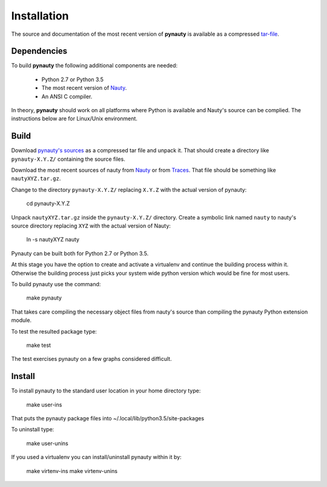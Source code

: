 Installation
============

The source and documentation of the most recent version of
**pynauty** is available as a compressed tar-file_.


Dependencies
------------

To build **pynauty** the following additional components are needed:

    * Python 2.7 or Python 3.5
    * The most recent version of Nauty_.
    * An ANSI C compiler.

In theory, **pynauty** should work on all platforms where Python is
available and Nauty's source can be complied. The instructions below are
for Linux/Unix environment.


Build
-----

Download `pynauty's sources`_ as a compressed tar file and unpack it.
That should create a directory like ``pynauty-X.Y.Z/`` containing the
source files.

Download the most recent sources of nauty from Nauty_ or from Traces_.
That file should be something like ``nautyXYZ.tar.gz``.

Change to the directory ``pynauty-X.Y.Z/`` replacing ``X.Y.Z`` with the
actual version of pynauty:

    cd pynauty-X.Y.Z

Unpack ``nautyXYZ.tar.gz`` inside the ``pynauty-X.Y.Z/`` directory.
Create a symbolic link named ``nauty`` to nauty's source directory
replacing ``XYZ`` with the actual version of Nauty:

    ln -s nautyXYZ nauty

Pynauty can be built both for Python 2.7 or Python 3.5.

At this stage you have the option to create and activate a virtualenv
and continue the building process within it. Otherwise the building
process just picks your system wide python version which would be fine
for most users.

To build pynauty use the command:

    make pynauty

That takes care compiling the necessary object files from nauty's source
than compiling the pynauty Python extension module.

To test the resulted package type:

    make test

The test exercises pynauty on a few graphs considered difficult.

Install
-------

To install pynauty to the standard user location in your home directory
type:

    make user-ins

That puts the pynauty package files into
~/.local/lib/python3.5/site-packages

To uninstall type:

    make user-unins

If you used a virtualenv you can install/uninstall pynauty within it by:

    make virtenv-ins
    make virtenv-unins


.. _pynauty's sources:
.. _tar-file: ../pynauty-0.6.0.tar.gz
.. _Nauty: https://cs.anu.edu.au/people/Brendan.McKay/nauty/
.. _Traces: http://pallini.di.uniroma1.it/
